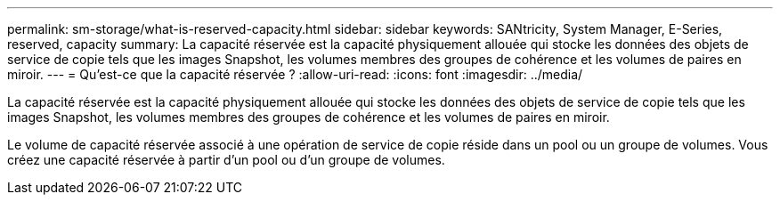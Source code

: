 ---
permalink: sm-storage/what-is-reserved-capacity.html 
sidebar: sidebar 
keywords: SANtricity, System Manager, E-Series, reserved, capacity 
summary: La capacité réservée est la capacité physiquement allouée qui stocke les données des objets de service de copie tels que les images Snapshot, les volumes membres des groupes de cohérence et les volumes de paires en miroir. 
---
= Qu'est-ce que la capacité réservée ?
:allow-uri-read: 
:icons: font
:imagesdir: ../media/


[role="lead"]
La capacité réservée est la capacité physiquement allouée qui stocke les données des objets de service de copie tels que les images Snapshot, les volumes membres des groupes de cohérence et les volumes de paires en miroir.

Le volume de capacité réservée associé à une opération de service de copie réside dans un pool ou un groupe de volumes. Vous créez une capacité réservée à partir d'un pool ou d'un groupe de volumes.
